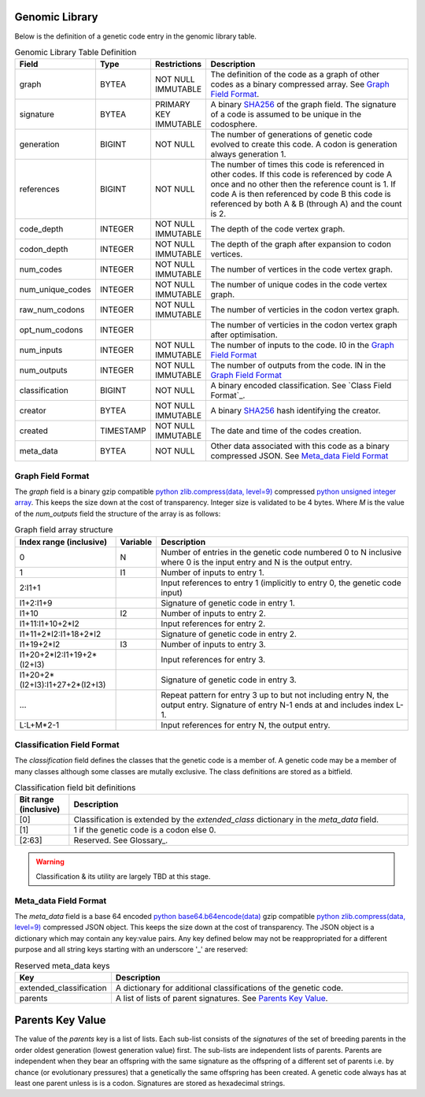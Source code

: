 
Genomic Library
***************
Below is the definition of a genetic code entry in the genomic library table.

.. csv-table:: Genomic Library Table Definition
   :header: "Field", "Type", "Restrictions", "Description"
   :widths: 15, 8, 12, 50

    "graph","BYTEA","NOT NULL IMMUTABLE","The definition of the code as a graph of other codes as a binary compressed array. See `Graph Field Format`_."
    "signature","BYTEA","PRIMARY KEY IMMUTABLE","A binary `SHA256 <https://en.wikipedia.org/wiki/SHA-2>`_ of the graph field. The signature of a code is assumed to be unique in the codosphere."
    "generation","BIGINT","NOT NULL","The number of generations of genetic code evolved to create this code. A codon is generation always generation 1." 
    "references","BIGINT","NOT NULL","The number of times this code is referenced in other codes. If this code is referenced by code A once and no other then the reference count is 1. If code A is then referenced by code B this code is referenced by both A & B (through A) and the count is 2." 
    "code_depth","INTEGER","NOT NULL IMMUTABLE","The depth of the code vertex graph."
    "codon_depth","INTEGER","NOT NULL IMMUTABLE","The depth of the graph after expansion to codon vertices."  
    "num_codes","INTEGER","NOT NULL IMMUTABLE","The number of vertices in the code vertex graph."
    "num_unique_codes","INTEGER","NOT NULL IMMUTABLE","The number of unique codes in the code vertex graph."
    "raw_num_codons","INTEGER","NOT NULL IMMUTABLE","The number of verticies in the codon vertex graph."
    "opt_num_codons","INTEGER","","The number of verticies in the codon vertex graph after optimisation."
    "num_inputs","INTEGER","NOT NULL IMMUTABLE","The number of inputs to the code. I0 in the `Graph Field Format`_"
    "num_outputs","INTEGER","NOT NULL IMMUTABLE","The number of outputs from the code. IN in the `Graph Field Format`_"
    "classification","BIGINT","NOT NULL","A binary encoded classification. See `Class Field Format`_."
    "creator","BYTEA","NOT NULL IMMUTABLE","A binary `SHA256 <https://en.wikipedia.org/wiki/SHA-2>`_ hash identifying the creator." 
    "created","TIMESTAMP","NOT NULL IMMUTABLE","The date and time of the codes creation."
    "meta_data","BYTEA","NOT NULL","Other data associated with this code as a binary compressed JSON. See `Meta_data Field Format`_"


Graph Field Format
##################
The *graph* field is a binary gzip compatible `python zlib.compress(data, level=9) <https://docs.python.org/3/library/zlib.html>`_ compressed
`python unsigned integer array <https://docs.python.org/3/library/array.html>`_. This keeps the size down at the cost of transparency. Integer size
is validated to be 4 bytes. Where *M* is the value of the *num_outputs* field the structure of the array is as follows:

.. csv-table:: Graph field array structure
   :header: "Index range (inclusive)", "Variable", "Description"
   :widths: 20, 8, 50

    "0","N","Number of entries in the genetic code numbered 0 to N inclusive where 0 is the input entry and N is the output entry."
    "1","I1","Number of inputs to entry 1."
    "2:I1+1","","Input references to entry 1 (implicitly to entry 0, the genetic code input)"
    "I1+2:I1+9","","Signature of genetic code in entry 1."
    "I1+10","I2","Number of inputs to entry 2."
    "I1+11:I1+10+2*I2","","Input references for entry 2."
    "I1+11+2*I2:I1+18+2*I2","","Signature of genetic code in entry 2."
    "I1+19+2*I2","I3","Number of inputs to entry 3."
    "I1+20+2*I2:I1+19+2*(I2+I3)","","Input references for entry 3."
    "I1+20+2*(I2+I3):I1+27+2*(I2+I3)","","Signature of genetic code in entry 3."
    "...","","Repeat pattern for entry 3 up to but not including entry N, the output entry. Signature of entry N-1 ends at and includes index L-1."
    "L:L+M*2-1","","Input references for entry N, the output entry."


Classification Field Format
###########################
The *classification* field defines the classes that the genetic code is a member of. A genetic code may be a member of many classes although
some classes are mutally exclusive. The class definitions are stored as a bitfield.

.. csv-table:: Classification field bit definitions
   :header: "Bit range (inclusive)", "Description"
   :widths: 8, 50

   "[0]","Classification is extended by the *extended_class* dictionary in the *meta_data* field."
   "[1]","1 if the genetic code is a codon else 0."
   "[2:63]","Reserved. See Glossary_." 

.. warning:: Classification & its utility are largely TBD at this stage.


Meta_data Field Format
######################
The *meta_data* field is a base 64 encoded `python base64.b64encode(data) <https://docs.python.org/3/library/base64.html>`_  gzip compatible 
`python zlib.compress(data, level=9) <https://docs.python.org/3/library/zlib.html>`_ compressed JSON object. This keeps the size down at the cost of transparency.
The JSON object is a dictionary which may contain any key:value pairs. Any key defined below may not be reappropriated for a different purpose and
all string keys starting with an underscore '_' are reserved:

.. csv-table:: Reserved meta_data keys
   :header: "Key", "Description"
   :widths: 15, 50

   "extended_classification","A dictionary for additional classifications of the genetic code."
   "parents","A list of lists of parent signatures. See `Parents Key Value`_."


Parents Key Value
*****************
The value of the *parents* key is a list of lists. Each sub-list consists of the *signatures* of the set of breeding parents
in the order oldest generation (lowest generation value) first. The sub-lists are independent lists of parents. Parents are
independent when they bear an offspring with the same signature as the offspring of a different set of parents i.e. by
chance (or evolutionary pressures) that a genetically the same offspring has been created. A genetic code always has at least
one parent unless is is a codon. Signatures are stored as hexadecimal strings. 